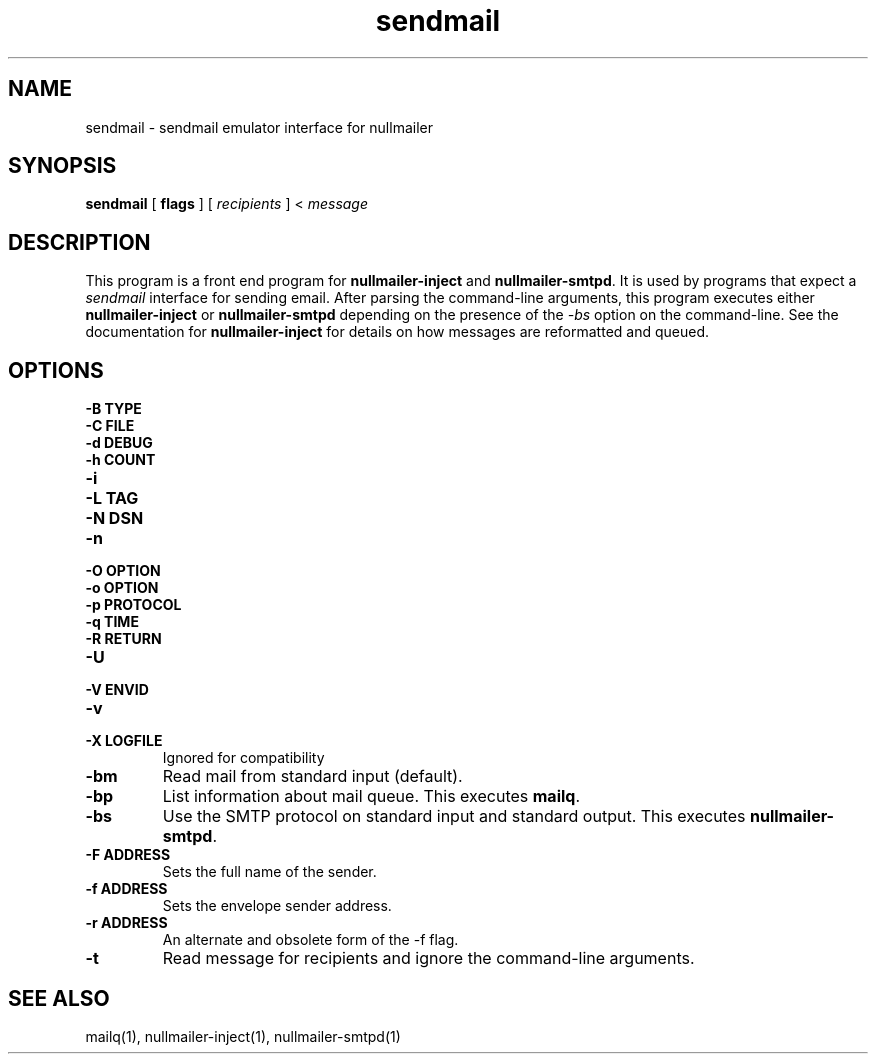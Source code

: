 .TH sendmail 1
.SH NAME
sendmail \- sendmail emulator interface for nullmailer
.SH SYNOPSIS
.B sendmail
[
.B flags
] [
.I recipients
] <
.I message
.SH DESCRIPTION
This program is a front end program for
.B nullmailer-inject
and
.BR nullmailer-smtpd .
It is used by programs that expect a
.I sendmail
interface for sending email.
After parsing the command-line arguments, this program executes either
.B nullmailer-inject
or
.B nullmailer-smtpd
depending on the presence of the
.I \-bs
option on the command-line.
See the documentation for
.B nullmailer-inject
for details on how messages are reformatted and queued.
.SH OPTIONS
.TP
.B \-B TYPE
.TP
.B \-C FILE
.TP
.B \-d DEBUG
.TP
.B \-h COUNT
.TP
.B \-i
.TP
.B \-L TAG
.TP
.B \-N DSN
.TP
.B \-n
.TP
.B \-O OPTION
.TP
.B \-o OPTION
.TP
.B \-p PROTOCOL
.TP
.B \-q TIME
.TP
.B \-R RETURN
.TP
.B \-U
.TP
.B \-V ENVID
.TP
.B \-v
.TP
.B \-X LOGFILE
Ignored for compatibility
.TP
.B \-bm
Read mail from standard input (default).
.TP
.B \-bp
List information about mail queue. This executes
.BR mailq .
.TP
.B \-bs
Use the SMTP protocol on standard input and standard output. This
executes
.BR nullmailer-smtpd .
.TP
.B \-F ADDRESS
Sets the full name of the sender.
.TP
.B \-f ADDRESS
Sets the envelope sender address.
.TP
.B \-r ADDRESS
An alternate and obsolete form of the \-f flag.
.TP
.B \-t
Read message for recipients and ignore the command-line arguments.
.SH SEE ALSO
mailq(1),
nullmailer-inject(1),
nullmailer-smtpd(1)
